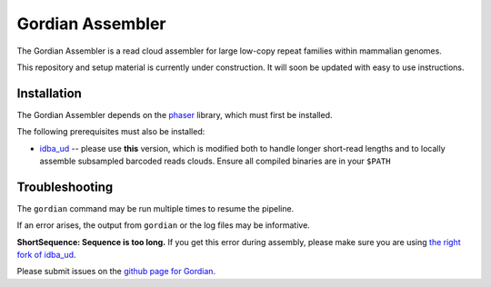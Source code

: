Gordian Assembler
--------

The Gordian Assembler is a read cloud assembler for large low-copy repeat
families within mammalian genomes. 

This repository and setup material is currently under construction.  It
will soon be updated with easy to use instructions.

Installation
============

The Gordian Assembler depends on the `phaser <https://github.com/abishara/phaser>`_ library, which must first be
installed.

The following prerequisites must also be installed:

* `idba_ud <https://github.com/abishara/idba/releases/tag/1.1.3a1>`_ -- please use **this** version, which is modified both to handle longer short-read lengths and to locally assemble subsampled barcoded reads clouds.  Ensure all compiled binaries are in your ``$PATH``


Troubleshooting
===============

The ``gordian`` command may be run multiple times to resume the pipeline.

If an error arises, the output from ``gordian`` or the log files may
be informative.

**ShortSequence: Sequence is too long.** If you get this error during
assembly, please make sure you are using `the right fork of idba_ud
<https://github.com/abishara/idba/releases/tag/1.1.3a1>`_.

Please submit issues on the `github page for Gordian
<https://github.com/abishara/gordian_assembler/issues>`_.

